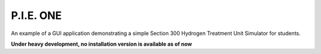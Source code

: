 P.I.E. ONE
==========

An example of a GUI application demonstrating a simple Section 300 Hydrogen Treatment Unit Simulator for students.

**Under heavy development, no installation version is available as of now**
